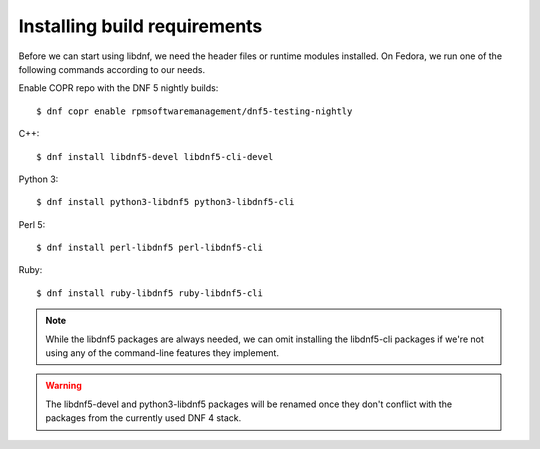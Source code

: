 Installing build requirements
=============================


Before we can start using libdnf, we need the header files or runtime modules installed.
On Fedora, we run one of the following commands according to our needs.

Enable COPR repo with the DNF 5 nightly builds::

    $ dnf copr enable rpmsoftwaremanagement/dnf5-testing-nightly

C++::

    $ dnf install libdnf5-devel libdnf5-cli-devel


Python 3::

    $ dnf install python3-libdnf5 python3-libdnf5-cli


Perl 5::

    $ dnf install perl-libdnf5 perl-libdnf5-cli


Ruby::

    $ dnf install ruby-libdnf5 ruby-libdnf5-cli


.. note::
    While the libdnf5 packages are always needed, we can omit installing the libdnf5-cli
    packages if we're not using any of the command-line features they implement.


.. warning::
    The libdnf5-devel and python3-libdnf5 packages will be renamed once they don't conflict
    with the packages from the currently used DNF 4 stack.
